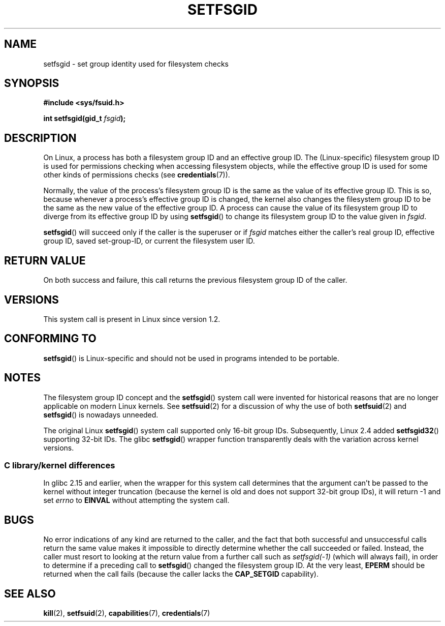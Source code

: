 .\" Copyright (C) 1995, Thomas K. Dyas <tdyas@eden.rutgers.edu>
.\" and Copyright (C) 2019, Michael Kerrisk <mtk.manpages@gmail.com>
.\"
.\" SPDX-License-Identifier: Linux-man-pages-copyleft
.\"
.\" Created   1995-08-06 Thomas K. Dyas <tdyas@eden.rutgers.edu>
.\" Modified  2000-07-01 aeb
.\" Modified  2002-07-23 aeb
.\" Modified, 27 May 2004, Michael Kerrisk <mtk.manpages@gmail.com>
.\"     Added notes on capability requirements
.\"
.TH SETFSGID 2 2021-03-22 "Linux" "Linux Programmer's Manual"
.SH NAME
setfsgid \- set group identity used for filesystem checks
.SH SYNOPSIS
.nf
.B #include <sys/fsuid.h>
.PP
.BI "int setfsgid(gid_t " fsgid );
.fi
.SH DESCRIPTION
On Linux, a process has both a filesystem group ID and an effective group ID.
The (Linux-specific) filesystem group ID is used
for permissions checking when accessing filesystem objects,
while the effective group ID is used for some other kinds
of permissions checks (see
.BR credentials (7)).
.PP
Normally, the value of the process's filesystem group ID
is the same as the value of its effective group ID.
This is so, because whenever a process's effective group ID is changed,
the kernel also changes the filesystem group ID to be the same as
the new value of the effective group ID.
A process can cause the value of its filesystem group ID to diverge
from its effective group ID by using
.BR setfsgid ()
to change its filesystem group ID to the value given in
.IR fsgid .
.PP
.BR setfsgid ()
will succeed only if the caller is the superuser or if
.I fsgid
matches either the caller's real group ID, effective group ID,
saved set-group-ID, or current the filesystem user ID.
.SH RETURN VALUE
On both success and failure,
this call returns the previous filesystem group ID of the caller.
.SH VERSIONS
This system call is present in Linux since version 1.2.
.\" This system call is present since Linux 1.1.44
.\" and in libc since libc 4.7.6.
.SH CONFORMING TO
.BR setfsgid ()
is Linux-specific and should not be used in programs intended
to be portable.
.SH NOTES
The filesystem group ID concept and the
.BR setfsgid ()
system call were invented for historical reasons that are
no longer applicable on modern Linux kernels.
See
.BR setfsuid (2)
for a discussion of why the use of both
.BR setfsuid (2)
and
.BR setfsgid ()
is nowadays unneeded.
.PP
The original Linux
.BR setfsgid ()
system call supported only 16-bit group IDs.
Subsequently, Linux 2.4 added
.BR setfsgid32 ()
supporting 32-bit IDs.
The glibc
.BR setfsgid ()
wrapper function transparently deals with the variation across kernel versions.
.SS C library/kernel differences
In glibc 2.15 and earlier,
when the wrapper for this system call determines that the argument can't be
passed to the kernel without integer truncation (because the kernel
is old and does not support 32-bit group IDs),
it will return \-1 and set \fIerrno\fP to
.B EINVAL
without attempting
the system call.
.SH BUGS
No error indications of any kind are returned to the caller,
and the fact that both successful and unsuccessful calls return
the same value makes it impossible to directly determine
whether the call succeeded or failed.
Instead, the caller must resort to looking at the return value
from a further call such as
.IR setfsgid(\-1)
(which will always fail), in order to determine if a preceding call to
.BR setfsgid ()
changed the filesystem group ID.
At the very
least,
.B EPERM
should be returned when the call fails (because the caller lacks the
.B CAP_SETGID
capability).
.SH SEE ALSO
.BR kill (2),
.BR setfsuid (2),
.BR capabilities (7),
.BR credentials (7)
